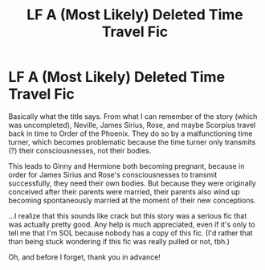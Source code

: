 #+TITLE: LF A (Most Likely) Deleted Time Travel Fic

* LF A (Most Likely) Deleted Time Travel Fic
:PROPERTIES:
:Author: kayjayme813
:Score: 4
:DateUnix: 1583200875.0
:DateShort: 2020-Mar-03
:FlairText: What's That Fic?
:END:
Basically what the title says. From what I can remember of the story (which was uncompleted), Neville, James Sirius, Rose, and maybe Scorpius travel back in time to Order of the Phoenix. They do so by a malfunctioning time turner, which becomes problematic because the time turner only transmits (?) their consciousnesses, not their bodies.

This leads to Ginny and Hermione both becoming pregnant, because in order for James Sirius and Rose's consciousnesses to transmit successfully, they need their own bodies. But because they were originally conceived after their parents were married, their parents also wind up becoming spontaneously married at the moment of their new conceptions.

...I realize that this sounds like crack but this story was a serious fic that was actually pretty good. Any help is much appreciated, even if it's only to tell me that I'm SOL because nobody has a copy of this fic. (I'd rather that than being stuck wondering if this fic was really pulled or not, tbh.)

Oh, and before I forget, thank you in advance!

